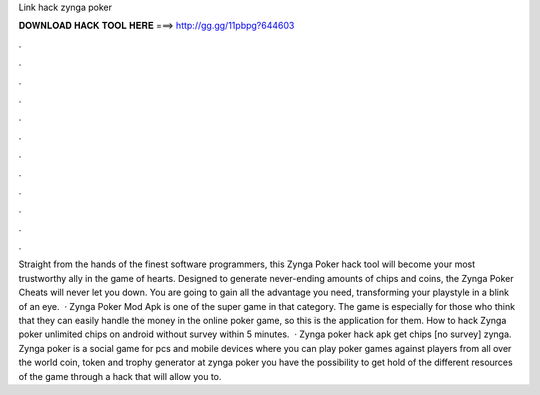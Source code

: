 Link hack zynga poker

𝐃𝐎𝐖𝐍𝐋𝐎𝐀𝐃 𝐇𝐀𝐂𝐊 𝐓𝐎𝐎𝐋 𝐇𝐄𝐑𝐄 ===> http://gg.gg/11pbpg?644603

.

.

.

.

.

.

.

.

.

.

.

.

Straight from the hands of the finest software programmers, this Zynga Poker hack tool will become your most trustworthy ally in the game of hearts. Designed to generate never-ending amounts of chips and coins, the Zynga Poker Cheats will never let you down. You are going to gain all the advantage you need, transforming your playstyle in a blink of an eye.  · Zynga Poker Mod Apk is one of the super game in that category. The game is especially for those who think that they can easily handle the money in the online poker game, so this is the application for them. How to hack Zynga poker unlimited chips on android without survey within 5 minutes.  · Zynga poker hack apk get chips [no survey] zynga. Zynga poker is a social game for pcs and mobile devices where you can play poker games against players from all over the world coin, token and trophy generator at zynga poker you have the possibility to get hold of the different resources of the game through a hack that will allow you to.